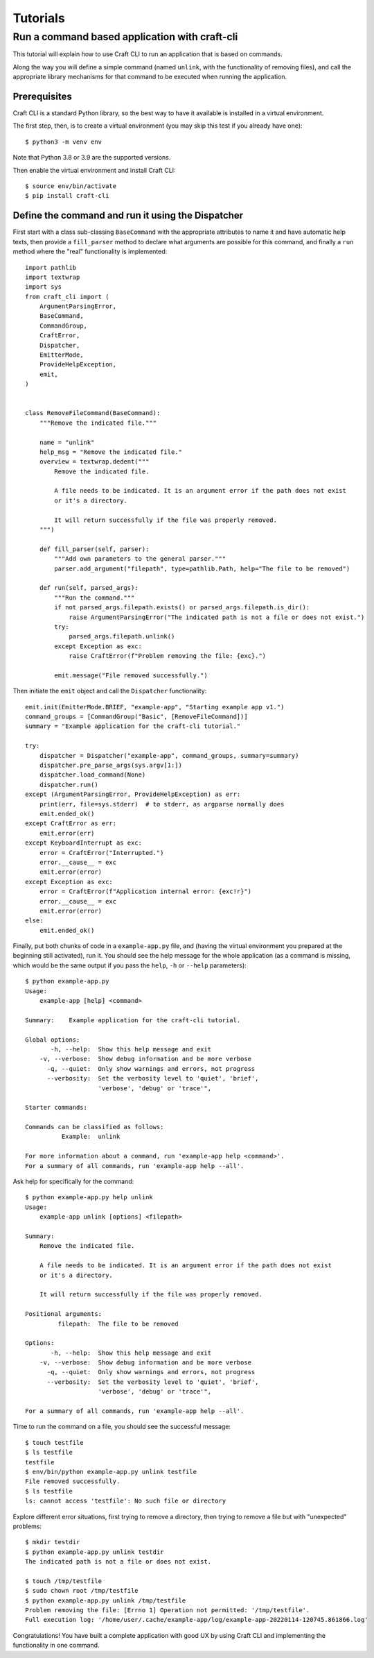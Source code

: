 
*********
Tutorials
*********

Run a command based application with craft-cli
==============================================

This tutorial will explain how to use Craft CLI to run an application that is based on commands.

Along the way you will define a simple command (named ``unlink``, with the functionality of removing files), and call the appropriate library mechanisms for that command to be executed when running the application.


Prerequisites
-------------

Craft CLI is a standard Python library, so the best way to have it available is installed in a virtual environment.

The first step, then, is to create a virtual environment (you may skip this test if you already have one)::


    $ python3 -m venv env

Note that Python 3.8 or 3.9 are the supported versions.

Then enable the virtual environment and install Craft CLI::

    $ source env/bin/activate
    $ pip install craft-cli



Define the command and run it using the Dispatcher
--------------------------------------------------

First start with a class sub-classing ``BaseCommand`` with the appropriate attributes to name it and have automatic help texts, then provide a ``fill_parser`` method to declare what arguments are possible for this command, and finally a ``run`` method where the "real" functionality is implemented::

    import pathlib
    import textwrap
    import sys
    from craft_cli import (
        ArgumentParsingError,
        BaseCommand,
        CommandGroup,
        CraftError,
        Dispatcher,
        EmitterMode,
        ProvideHelpException,
        emit,
    )


    class RemoveFileCommand(BaseCommand):
        """Remove the indicated file."""

        name = "unlink"
        help_msg = "Remove the indicated file."
        overview = textwrap.dedent("""
            Remove the indicated file.

            A file needs to be indicated. It is an argument error if the path does not exist
            or it's a directory.

            It will return successfully if the file was properly removed.
        """)

        def fill_parser(self, parser):
            """Add own parameters to the general parser."""
            parser.add_argument("filepath", type=pathlib.Path, help="The file to be removed")

        def run(self, parsed_args):
            """Run the command."""
            if not parsed_args.filepath.exists() or parsed_args.filepath.is_dir():
                raise ArgumentParsingError("The indicated path is not a file or does not exist.")
            try:
                parsed_args.filepath.unlink()
            except Exception as exc:
                raise CraftError(f"Problem removing the file: {exc}.")

            emit.message("File removed successfully.")

Then initiate the ``emit`` object and call the ``Dispatcher`` functionality::

    emit.init(EmitterMode.BRIEF, "example-app", "Starting example app v1.")
    command_groups = [CommandGroup("Basic", [RemoveFileCommand])]
    summary = "Example application for the craft-cli tutorial."

    try:
        dispatcher = Dispatcher("example-app", command_groups, summary=summary)
        dispatcher.pre_parse_args(sys.argv[1:])
        dispatcher.load_command(None)
        dispatcher.run()
    except (ArgumentParsingError, ProvideHelpException) as err:
        print(err, file=sys.stderr)  # to stderr, as argparse normally does
        emit.ended_ok()
    except CraftError as err:
        emit.error(err)
    except KeyboardInterrupt as exc:
        error = CraftError("Interrupted.")
        error.__cause__ = exc
        emit.error(error)
    except Exception as exc:
        error = CraftError(f"Application internal error: {exc!r}")
        error.__cause__ = exc
        emit.error(error)
    else:
        emit.ended_ok()

Finally, put both chunks of code in a ``example-app.py`` file, and (having the virtual environment you prepared at the beginning still activated), run it. You should see the help message for the whole application (as a command is missing, which would be the same output if you pass the ``help``, ``-h`` or ``--help`` parameters)::

    $ python example-app.py
    Usage:
        example-app [help] <command>

    Summary:    Example application for the craft-cli tutorial.

    Global options:
           -h, --help:  Show this help message and exit
        -v, --verbose:  Show debug information and be more verbose
          -q, --quiet:  Only show warnings and errors, not progress
          --verbosity:  Set the verbosity level to 'quiet', 'brief',
                        'verbose', 'debug' or 'trace'",

    Starter commands:

    Commands can be classified as follows:
              Example:  unlink

    For more information about a command, run 'example-app help <command>'.
    For a summary of all commands, run 'example-app help --all'.

Ask help for specifically for the command::

    $ python example-app.py help unlink
    Usage:
        example-app unlink [options] <filepath>

    Summary:
        Remove the indicated file.

        A file needs to be indicated. It is an argument error if the path does not exist
        or it's a directory.

        It will return successfully if the file was properly removed.

    Positional arguments:
             filepath:  The file to be removed

    Options:
           -h, --help:  Show this help message and exit
        -v, --verbose:  Show debug information and be more verbose
          -q, --quiet:  Only show warnings and errors, not progress
          --verbosity:  Set the verbosity level to 'quiet', 'brief',
                        'verbose', 'debug' or 'trace'",

    For a summary of all commands, run 'example-app help --all'.

Time to run the command on a file, you should see the successful message::

    $ touch testfile
    $ ls testfile
    testfile
    $ env/bin/python example-app.py unlink testfile
    File removed successfully.
    $ ls testfile
    ls: cannot access 'testfile': No such file or directory

Explore different error situations, first trying to remove a directory, then trying to remove a file but with "unexpected" problems::

    $ mkdir testdir
    $ python example-app.py unlink testdir
    The indicated path is not a file or does not exist.

    $ touch /tmp/testfile
    $ sudo chown root /tmp/testfile
    $ python example-app.py unlink /tmp/testfile
    Problem removing the file: [Errno 1] Operation not permitted: '/tmp/testfile'.
    Full execution log: '/home/user/.cache/example-app/log/example-app-20220114-120745.861866.log'

Congratulations! You have built a complete application with good UX by using Craft CLI and implementing the functionality in one command.
